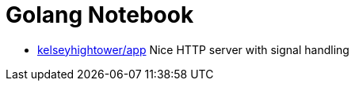 = Golang Notebook

* https://github.com/kelseyhightower/app/blob/master/auth/main.go[kelseyhightower/app] Nice HTTP server with signal handling
